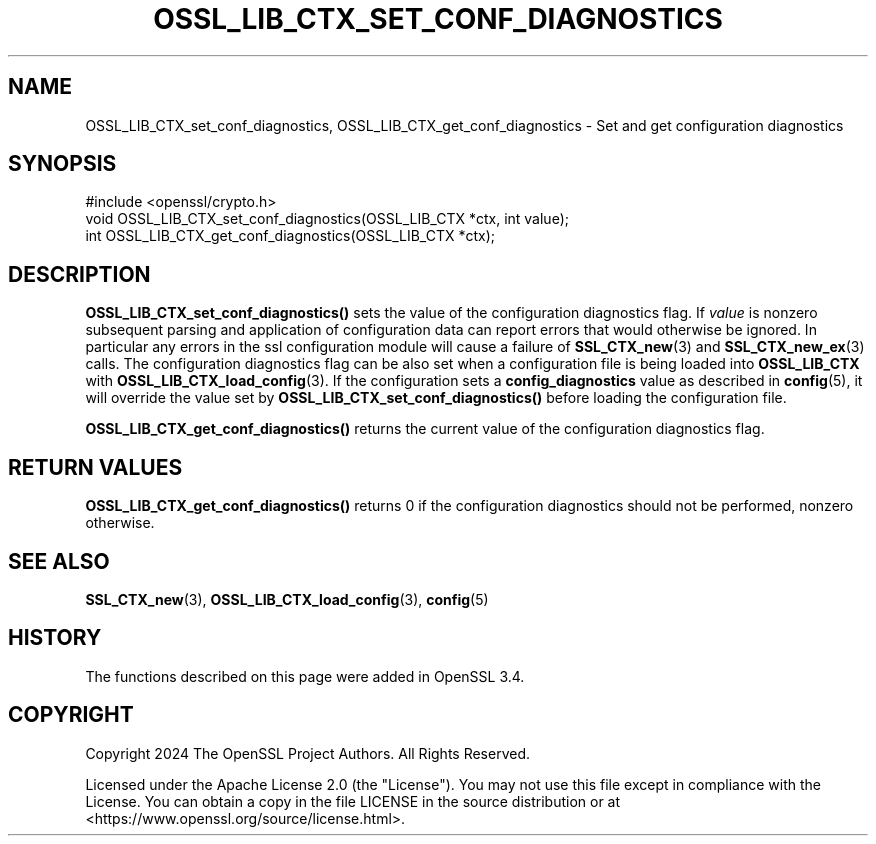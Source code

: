 .\" -*- mode: troff; coding: utf-8 -*-
.\" Automatically generated by Pod::Man 5.0102 (Pod::Simple 3.45)
.\"
.\" Standard preamble:
.\" ========================================================================
.de Sp \" Vertical space (when we can't use .PP)
.if t .sp .5v
.if n .sp
..
.de Vb \" Begin verbatim text
.ft CW
.nf
.ne \\$1
..
.de Ve \" End verbatim text
.ft R
.fi
..
.\" \*(C` and \*(C' are quotes in nroff, nothing in troff, for use with C<>.
.ie n \{\
.    ds C` ""
.    ds C' ""
'br\}
.el\{\
.    ds C`
.    ds C'
'br\}
.\"
.\" Escape single quotes in literal strings from groff's Unicode transform.
.ie \n(.g .ds Aq \(aq
.el       .ds Aq '
.\"
.\" If the F register is >0, we'll generate index entries on stderr for
.\" titles (.TH), headers (.SH), subsections (.SS), items (.Ip), and index
.\" entries marked with X<> in POD.  Of course, you'll have to process the
.\" output yourself in some meaningful fashion.
.\"
.\" Avoid warning from groff about undefined register 'F'.
.de IX
..
.nr rF 0
.if \n(.g .if rF .nr rF 1
.if (\n(rF:(\n(.g==0)) \{\
.    if \nF \{\
.        de IX
.        tm Index:\\$1\t\\n%\t"\\$2"
..
.        if !\nF==2 \{\
.            nr % 0
.            nr F 2
.        \}
.    \}
.\}
.rr rF
.\" ========================================================================
.\"
.IX Title "OSSL_LIB_CTX_SET_CONF_DIAGNOSTICS 3ossl"
.TH OSSL_LIB_CTX_SET_CONF_DIAGNOSTICS 3ossl 2025-09-16 3.5.3 OpenSSL
.\" For nroff, turn off justification.  Always turn off hyphenation; it makes
.\" way too many mistakes in technical documents.
.if n .ad l
.nh
.SH NAME
OSSL_LIB_CTX_set_conf_diagnostics, OSSL_LIB_CTX_get_conf_diagnostics
\&\- Set and get configuration diagnostics
.SH SYNOPSIS
.IX Header "SYNOPSIS"
.Vb 1
\& #include <openssl/crypto.h>
\&
\& void OSSL_LIB_CTX_set_conf_diagnostics(OSSL_LIB_CTX *ctx, int value);
\& int OSSL_LIB_CTX_get_conf_diagnostics(OSSL_LIB_CTX *ctx);
.Ve
.SH DESCRIPTION
.IX Header "DESCRIPTION"
\&\fBOSSL_LIB_CTX_set_conf_diagnostics()\fR sets the value of the configuration
diagnostics flag. If \fIvalue\fR is nonzero subsequent parsing and application
of configuration data can report errors that would otherwise be ignored. In
particular any errors in the ssl configuration module will cause a failure
of \fBSSL_CTX_new\fR\|(3) and \fBSSL_CTX_new_ex\fR\|(3) calls. The configuration
diagnostics flag can be also set when a configuration file is being loaded
into \fBOSSL_LIB_CTX\fR with \fBOSSL_LIB_CTX_load_config\fR\|(3). If the configuration
sets a \fBconfig_diagnostics\fR value as described in \fBconfig\fR\|(5), it will
override the value set by \fBOSSL_LIB_CTX_set_conf_diagnostics()\fR before
loading the configuration file.
.PP
\&\fBOSSL_LIB_CTX_get_conf_diagnostics()\fR returns the current value of the
configuration diagnostics flag.
.SH "RETURN VALUES"
.IX Header "RETURN VALUES"
\&\fBOSSL_LIB_CTX_get_conf_diagnostics()\fR returns 0 if the configuration diagnostics
should not be performed, nonzero otherwise.
.SH "SEE ALSO"
.IX Header "SEE ALSO"
\&\fBSSL_CTX_new\fR\|(3), \fBOSSL_LIB_CTX_load_config\fR\|(3), \fBconfig\fR\|(5)
.SH HISTORY
.IX Header "HISTORY"
The functions described on this page were added in OpenSSL 3.4.
.SH COPYRIGHT
.IX Header "COPYRIGHT"
Copyright 2024 The OpenSSL Project Authors. All Rights Reserved.
.PP
Licensed under the Apache License 2.0 (the "License").  You may not use
this file except in compliance with the License.  You can obtain a copy
in the file LICENSE in the source distribution or at
<https://www.openssl.org/source/license.html>.
